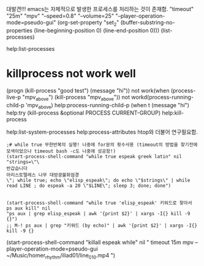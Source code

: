 

대발견!!! emacs는 자체적으로 발생한 프로세스를 처리하는 것이 존재함.
"timeout" "25m" "mpv" "--speed=0.8" "--volume=25" "--player-operation-mode=pseudo-gui"
(org-set-property "set_2" (buffer-substring-no-properties (line-beginning-position 0) (line-end-position 0)))
(list-processes)


help:list-processes


* killprocess not work well
(progn (kill-process "good test") (message "hi"))
 not work(when (process-live-p "mpv_above") (kill-process "mpv_above"))
   not workd(process-running-child-p 'mpv_above)
help:process-running-child-p
(when t (message "hi")
help:try
(kill-process &optional PROCESS CURRENT-GROUP)
help:kill-process


help:list-system-processes
   help:process-attributes htop와 더불어 연구필요함.



#+BEGIN_SRC elisp
;# while true 무한반복의 실행! 나중에 for문의 횟수사용 (timeout의 방법을 찾기전에 모색이었으나 timeout bash -c도 나중에 성공함!)
(start-process-shell-command "while true espeak greek latin" nil "strings=\"\
반갑습니다 
아리스토텔레스 나무 대방광불화엄경
\"; while true; echo \"elisp_espeak\"; do echo \"$strings\" | while read LINE ; do espeak -a 20 \"$LINE\"; sleep 3; done; done")


(start-process-shell-command "while true 'elisp_espeak' 키워드로 찾아서 ps aux kill" nil
"ps aux | grep elisp_espeak | awk '{print $2}' | xargs -I{} kill -9 {}")
;; M-! ps aux | grep "키워드 (by echo)" | awk '{print $2}' | xargs -I{} kill -9 {}
#+END_SRC


(start-process-shell-command "killall espeak while" nil "
timeout 15m mpv --player-operation-mode=pseudo-gui ~/Music/homer_rhythm/iliad01/line_010.mp4
")
